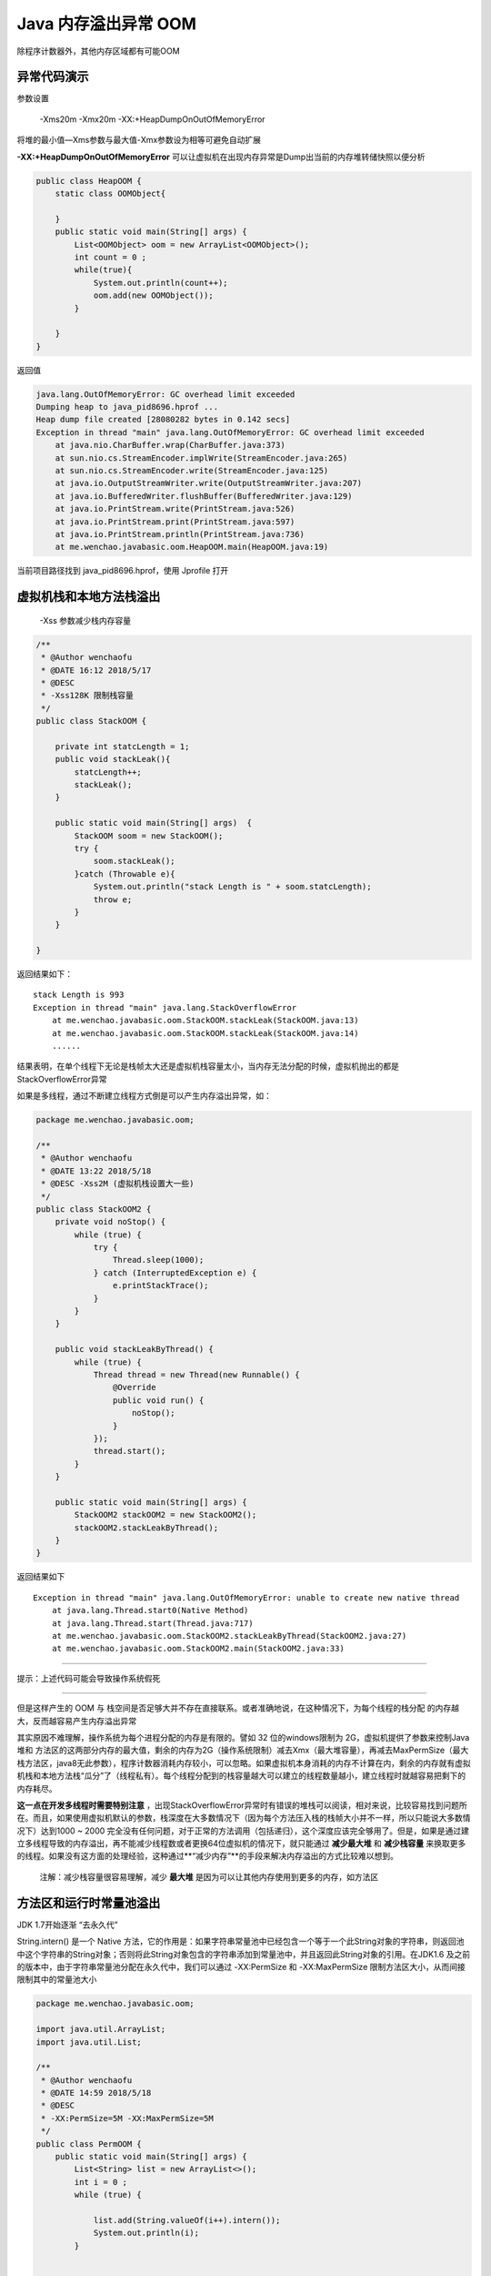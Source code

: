 Java 内存溢出异常 OOM
=============================

除程序计数器外，其他内存区域都有可能OOM

异常代码演示
-------------------


参数设置
    
    -Xms20m -Xmx20m -XX:+HeapDumpOnOutOfMemoryError

将堆的最小值—Xms参数与最大值-Xmx参数设为相等可避免自动扩展

**-XX:+HeapDumpOnOutOfMemoryError** 可以让虚拟机在出现内存异常是Dump出当前的内存堆转储快照以便分析

.. code:: java

    public class HeapOOM {
        static class OOMObject{

        }
        public static void main(String[] args) {
            List<OOMObject> oom = new ArrayList<OOMObject>();
            int count = 0 ;
            while(true){
                System.out.println(count++);
                oom.add(new OOMObject());
            }

        }
    }



返回值

.. code:: java

    java.lang.OutOfMemoryError: GC overhead limit exceeded
    Dumping heap to java_pid8696.hprof ...
    Heap dump file created [28080282 bytes in 0.142 secs]
    Exception in thread "main" java.lang.OutOfMemoryError: GC overhead limit exceeded
        at java.nio.CharBuffer.wrap(CharBuffer.java:373)
        at sun.nio.cs.StreamEncoder.implWrite(StreamEncoder.java:265)
        at sun.nio.cs.StreamEncoder.write(StreamEncoder.java:125)
        at java.io.OutputStreamWriter.write(OutputStreamWriter.java:207)
        at java.io.BufferedWriter.flushBuffer(BufferedWriter.java:129)
        at java.io.PrintStream.write(PrintStream.java:526)
        at java.io.PrintStream.print(PrintStream.java:597)
        at java.io.PrintStream.println(PrintStream.java:736)
        at me.wenchao.javabasic.oom.HeapOOM.main(HeapOOM.java:19)


当前项目路径找到 java_pid8696.hprof，使用 Jprofile 打开



虚拟机栈和本地方法栈溢出
-------------------------------


    -Xss 参数减少栈内存容量

.. code:: java

    /**
     * @Author wenchaofu
     * @DATE 16:12 2018/5/17
     * @DESC
     * -Xss128K 限制栈容量
     */
    public class StackOOM {

        private int statcLength = 1;
        public void stackLeak(){
            statcLength++;
            stackLeak();
        }

        public static void main(String[] args)  {
            StackOOM soom = new StackOOM();
            try {
                soom.stackLeak();
            }catch (Throwable e){
                System.out.println("stack Length is " + soom.statcLength);
                throw e;
            }
        }

    }

返回结果如下：

::

    stack Length is 993
    Exception in thread "main" java.lang.StackOverflowError
        at me.wenchao.javabasic.oom.StackOOM.stackLeak(StackOOM.java:13)
        at me.wenchao.javabasic.oom.StackOOM.stackLeak(StackOOM.java:14)
        ......

结果表明，在单个线程下无论是栈帧太大还是虚拟机栈容量太小，当内存无法分配的时候，虚拟机抛出的都是StackOverflowError异常

如果是多线程，通过不断建立线程方式倒是可以产生内存溢出异常，如：


.. code:: java

    package me.wenchao.javabasic.oom;

    /**
     * @Author wenchaofu
     * @DATE 13:22 2018/5/18
     * @DESC -Xss2M (虚拟机栈设置大一些)
     */
    public class StackOOM2 {
        private void noStop() {
            while (true) {
                try {
                    Thread.sleep(1000);
                } catch (InterruptedException e) {
                    e.printStackTrace();
                }
            }
        }

        public void stackLeakByThread() {
            while (true) {
                Thread thread = new Thread(new Runnable() {
                    @Override
                    public void run() {
                        noStop();
                    }
                });
                thread.start();
            }
        }

        public static void main(String[] args) {
            StackOOM2 stackOOM2 = new StackOOM2();
            stackOOM2.stackLeakByThread();
        }
    }

返回结果如下

::

    Exception in thread "main" java.lang.OutOfMemoryError: unable to create new native thread
        at java.lang.Thread.start0(Native Method)
        at java.lang.Thread.start(Thread.java:717)
        at me.wenchao.javabasic.oom.StackOOM2.stackLeakByThread(StackOOM2.java:27)
        at me.wenchao.javabasic.oom.StackOOM2.main(StackOOM2.java:33)

-----

提示：上述代码可能会导致操作系统假死

----


但是这样产生的 OOM 与 栈空间是否足够大并不存在直接联系。或者准确地说，在这种情况下，为每个线程的栈分配
的内存越大，反而越容易产生内存溢出异常

其实原因不难理解，操作系统为每个进程分配的内存是有限的。譬如 32 位的windows限制为 2G，虚拟机提供了参数来控制Java堆和
方法区的这两部分内存的最大值，剩余的内存为2G（操作系统限制）减去Xmx（最大堆容量），再减去MaxPermSize（最大栈方法区，java8无此参数），程序计数器消耗内存较小，可以忽略。如果虚拟机本身消耗的内存不计算在内，剩余的内存就有虚拟机栈和本地方法栈“瓜分”了（线程私有）。每个线程分配到的栈容量越大可以建立的线程数量越小，建立线程时就越容易把剩下的内存耗尽。

**这一点在开发多线程时需要特别注意** ，出现StackOverflowError异常时有错误的堆栈可以阅读，相对来说，比较容易找到问题所在。而且，如果使用虚拟机默认的参数，栈深度在大多数情况下（因为每个方法压入栈的栈帧大小并不一样，所以只能说大多数情况下）达到1000 ~ 2000 完全没有任何问题，对于正常的方法调用（包括递归），这个深度应该完全够用了。但是，如果是通过建立多线程导致的内存溢出，再不能减少线程数或者更换64位虚拟机的情况下，就只能通过 **减少最大堆** 和 **减少栈容量** 来换取更多的线程。如果没有这方面的处理经验，这种通过**“减少内存”**的手段来解决内存溢出的方式比较难以想到。

    注解：减少栈容量很容易理解，减少 **最大堆** 是因为可以让其他内存使用到更多的内存，如方法区

方法区和运行时常量池溢出
-----------------------------


JDK 1.7开始逐渐 “去永久代”

String.intern() 是一个 Native 方法，它的作用是：如果字符串常量池中已经包含一个等于一个此String对象的字符串，则返回池中这个字符串的String对象；否则将此String对象包含的字符串添加到常量池中，并且返回此String对象的引用。在JDK1.6 及之前的版本中，由于字符串常量池分配在永久代中，我们可以通过 -XX:PermSize 和 -XX:MaxPermSize 限制方法区大小，从而间接限制其中的常量池大小

.. code:: java

    package me.wenchao.javabasic.oom;

    import java.util.ArrayList;
    import java.util.List;

    /**
     * @Author wenchaofu
     * @DATE 14:59 2018/5/18
     * @DESC
     * -XX:PermSize=5M -XX:MaxPermSize=5M
     */
    public class PermOOM {
        public static void main(String[] args) {
            List<String> list = new ArrayList<>();
            int i = 0 ;
            while (true) {

                list.add(String.valueOf(i++).intern());
                System.out.println(i);
            }


        }
    }

jdk1.8 不报错，在1.7之前的版本中
报错

    OutOfMemroyError: PermGen space


在jdk8中，移除了方法区，转而用Metaspace区域替代，所以我们需要使用新的jvm参数：-XX:MaxMetaspaceSize=2M，依然运行如上代码，抛出：java.lang.OutOfMemoryError: Metaspace异常。同理说明运行时常量池是划分在Metaspace区域中。具体关于Metaspace区域的知识，请读者自行搜索。

本机直接内存溢出
-----------------------

略